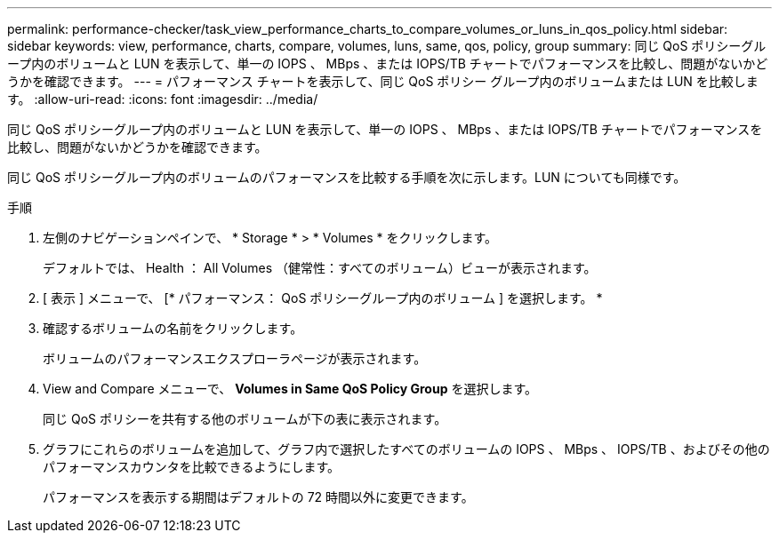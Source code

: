 ---
permalink: performance-checker/task_view_performance_charts_to_compare_volumes_or_luns_in_qos_policy.html 
sidebar: sidebar 
keywords: view, performance, charts, compare, volumes, luns, same, qos, policy, group 
summary: 同じ QoS ポリシーグループ内のボリュームと LUN を表示して、単一の IOPS 、 MBps 、または IOPS/TB チャートでパフォーマンスを比較し、問題がないかどうかを確認できます。 
---
= パフォーマンス チャートを表示して、同じ QoS ポリシー グループ内のボリュームまたは LUN を比較します。
:allow-uri-read: 
:icons: font
:imagesdir: ../media/


[role="lead"]
同じ QoS ポリシーグループ内のボリュームと LUN を表示して、単一の IOPS 、 MBps 、または IOPS/TB チャートでパフォーマンスを比較し、問題がないかどうかを確認できます。

同じ QoS ポリシーグループ内のボリュームのパフォーマンスを比較する手順を次に示します。LUN についても同様です。

.手順
. 左側のナビゲーションペインで、 * Storage * > * Volumes * をクリックします。
+
デフォルトでは、 Health ： All Volumes （健常性：すべてのボリューム）ビューが表示されます。

. [ 表示 ] メニューで、 [* パフォーマンス： QoS ポリシーグループ内のボリューム ] を選択します。 *
. 確認するボリュームの名前をクリックします。
+
ボリュームのパフォーマンスエクスプローラページが表示されます。

. View and Compare メニューで、 *Volumes in Same QoS Policy Group* を選択します。
+
同じ QoS ポリシーを共有する他のボリュームが下の表に表示されます。

. グラフにこれらのボリュームを追加して、グラフ内で選択したすべてのボリュームの IOPS 、 MBps 、 IOPS/TB 、およびその他のパフォーマンスカウンタを比較できるようにします。
+
パフォーマンスを表示する期間はデフォルトの 72 時間以外に変更できます。


